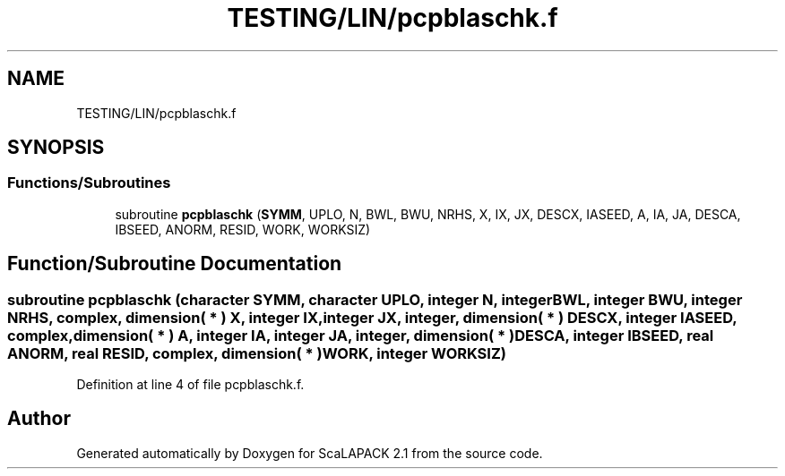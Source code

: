 .TH "TESTING/LIN/pcpblaschk.f" 3 "Sat Nov 16 2019" "Version 2.1" "ScaLAPACK 2.1" \" -*- nroff -*-
.ad l
.nh
.SH NAME
TESTING/LIN/pcpblaschk.f
.SH SYNOPSIS
.br
.PP
.SS "Functions/Subroutines"

.in +1c
.ti -1c
.RI "subroutine \fBpcpblaschk\fP (\fBSYMM\fP, UPLO, N, BWL, BWU, NRHS, X, IX, JX, DESCX, IASEED, A, IA, JA, DESCA, IBSEED, ANORM, RESID, WORK, WORKSIZ)"
.br
.in -1c
.SH "Function/Subroutine Documentation"
.PP 
.SS "subroutine pcpblaschk (character SYMM, character UPLO, integer N, integer BWL, integer BWU, integer NRHS, \fBcomplex\fP, dimension( * ) X, integer IX, integer JX, integer, dimension( * ) DESCX, integer IASEED, \fBcomplex\fP, dimension( * ) A, integer IA, integer JA, integer, dimension( * ) DESCA, integer IBSEED, real ANORM, real RESID, \fBcomplex\fP, dimension( * ) WORK, integer WORKSIZ)"

.PP
Definition at line 4 of file pcpblaschk\&.f\&.
.SH "Author"
.PP 
Generated automatically by Doxygen for ScaLAPACK 2\&.1 from the source code\&.
